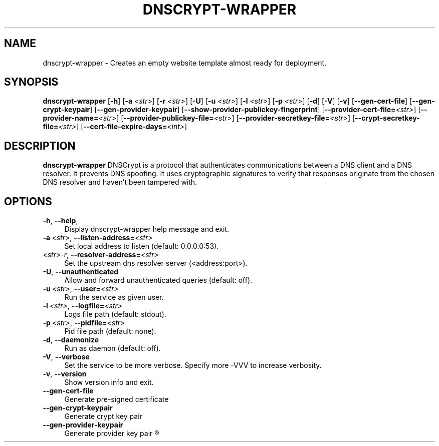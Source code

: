 '\" t
.\"     Title: useradd
.\"    Author: Aurelien Requiem
.\" Generator: DocBook XSL Stylesheets v1.78.1 <http://docbook.sf.net/>
.\"      Date: 11/18/2015
.\"    Manual: System Management Commands
.\"    Source: shadow-utils 4.2
.\"  Language: English
.\"
.TH "DNSCRYPT-WRAPPER" "8" "December 26th, 2016" "Debian GNU/Linux" "Admin Manual"
.\" -----------------------------------------------------------------
.\" * Define some portability stuff
.\" -----------------------------------------------------------------
.\" ~~~~~~~~~~~~~~~~~~~~~~~~~~~~~~~~~~~~~~~~~~~~~~~~~~~~~~~~~~~~~~~~~
.\" http://bugs.debian.org/507673
.\" http://lists.gnu.org/archive/html/groff/2009-02/msg00013.html
.\" ~~~~~~~~~~~~~~~~~~~~~~~~~~~~~~~~~~~~~~~~~~~~~~~~~~~~~~~~~~~~~~~~~
.ie \n(.g .ds Aq \(aq
.el       .ds Aq '
.\" -----------------------------------------------------------------
.\" * set default formatting
.\" -----------------------------------------------------------------
.\" disable hyphenation
.nh
.\" disable justification (adjust text to left margin only)
.ad l
.\" -----------------------------------------------------------------
.\" * MAIN CONTENT STARTS HERE *
.\" -----------------------------------------------------------------
.SH "NAME"
dnscrypt\-wrapper \- Creates an empty website template almost ready for deployment.
.SH SYNOPSIS
.B dnscrypt\-wrapper
.RB [\| \-h \|]
.RB [\| \-a
.IR <str> \|]
.RB [\| \-r
.IR <str> \|]
.RB [\| \-U \|]
.RB [\| \-u
.IR <str> \|]
.RB [\| \-l
.IR <str> \|]
.RB [\| \-p
.IR <str> \|]
.RB [\| \-d \|]
.RB [\| \-V \|]
.RB [\| \-v \|]
.RB [\| \-\-gen-cert-file \|]
.RB [\| \-\-gen-crypt-keypair \|]
.RB [\| \-\-gen-provider-keypair \|]
.RB [\| \-\-show-provider-publickey-fingerprint \|]
.RB\fB [\| \-\-provider-cert-file=\fR\&\fI<str>\fR \|]
.RB\fB [\| \-\-provider-name=\fR\&\fI<str>\fR \|]
.RB\fB [\| \-\-provider-publickey-file=\fR\&\fI<str>\fR \|]
.RB\fB [\| \-\-provider-secretkey-file=\fR\&\fI<str>\fR \|]
.RB\fB [\| \-\-crypt-secretkey-file=\fR\&\fI<str>\fR \|]
.RB\fB [\| \-\-cert-file-expire-days=\fR\&\fI<int>\fR \|]


.SH DESCRIPTION
.BR dnscrypt\-wrapper
DNSCrypt is a protocol that authenticates communications between a DNS client and a DNS resolver. It prevents DNS spoofing. It uses cryptographic signatures to verify that responses originate from the chosen DNS resolver and haven't been tampered with.

.SH OPTIONS
.TP
\fB\-h\fR, \fB\--help\fR,
.RS 4
Display dnscrypt\-wrapper help message and exit.
.RE
.TP
\fB\-a\fR\ \&\fI<str>\fR, \fB\-\-listen-address=\fR\&\fI<str>\fR
.RS 4
Set local address to listen (default: 0.0.0.0:53).
.RE
.TP
\fB\fR\ \&\fI<str>\-r\fR, \fB\-\-resolver\-address=\fR\&\fI<str>\fR
.RS 4
Set the upstream dns resolver server (<address:port>).
.RE
.TP
\fB\-U\fR, \fB\-\-unauthenticated\fR
.RS 4
Allow and forward unauthenticated queries (default: off).
.RE
.TP
\fB\-u\fR\ \&\fI<str>\fR, \fB\-\-user=\fR\&\fI<str>\fR
.RS 4
Run the service as given user.
.RE
.TP
\fB\-l\fR\ \&\fI<str>\fR, \fB\-\-logfile=\fR\&\fI<str>\fR
.RS 4
Logs file path (default: stdout).
.RE
.TP
\fB\-p\fR\ \&\fI<str>\fR, \fB\-\-pidfile=\fR\&\fI<str>\fR
.RS 4
Pid file path (default: none).
.RE
.TP
\fB\-d\fR, \fB\-\-daemonize\fR
.RS 4
Run as daemon (default: off).
.RE
.TP
\fB\-V\fR, \fB\-\-verbose\fR
.RS 4
Set the service to be more verbose. Specify more \-VVV to increase verbosity.
.RE
.TP
\fB\-v\fR, \fB\-\-version\fR
.RS 4
Show version info and exit.
.RE
.TP
\fB\-\-gen\-cert\-file\fR
.RS 4
Generate pre\-signed certificate
.RE
.TP
\fB\-\-gen\-crypt\-keypair\fR
.RS 4
Generate crypt key pair
.RE
.TP
\fB\-\-gen\-provider\-keypair\fR
.RS 4
Generate provider key pair
.R